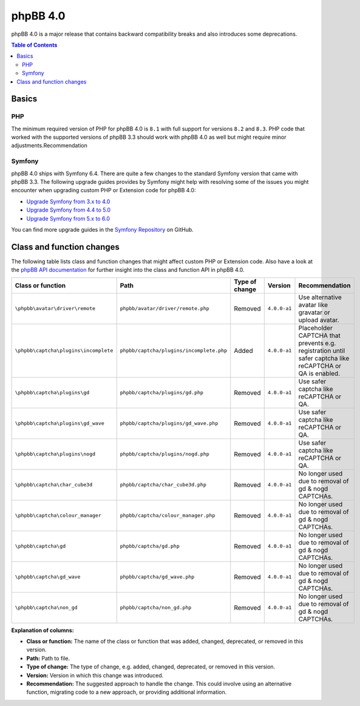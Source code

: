 =========
phpBB 4.0
=========

phpBB 4.0 is a major release that contains backward compatibility breaks and also introduces some deprecations.

.. contents:: Table of Contents
   :depth: 2
   :local:
   :backlinks: none

Basics
======

PHP
---
The minimum required version of PHP for phpBB 4.0 is ``8.1`` with full support for versions ``8.2`` and ``8.3``.
PHP code that worked with the supported versions of phpBB 3.3 should work with phpBB 4.0 as well but might require minor adjustments.Recommendation

Symfony
-------
phpBB 4.0 ships with Symfony 6.4. There are quite a few changes to the standard Symfony version that came with phpBB 3.3.
The following upgrade guides provides by Symfony might help with resolving some of the issues you might encounter when upgrading
custom PHP or Extension code for phpBB 4.0:

- `Upgrade Symfony from 3.x to 4.0 <https://github.com/symfony/symfony/blob/4.4/UPGRADE-4.0.md>`_
- `Upgrade Symfony from 4.4 to 5.0 <https://github.com/symfony/symfony/blob/5.4/UPGRADE-5.0.md>`_
- `Upgrade Symfony from 5.x to 6.0 <https://github.com/symfony/symfony/blob/6.4/UPGRADE-6.0.md>`_

You can find more upgrade guides in the `Symfony Repository <https://github.com/symfony/symfony/tree/6.4>`_ on GitHub.

Class and function changes
==========================
The following table lists class and function changes that might affect custom PHP or Extension code.
Also have a look at the `phpBB API documentation <https://area51.phpbb.com/docs/code/master/>`_ for further insight into the class and function API in phpBB 4.0.

.. list-table::
   :widths: 15 15 10 10 50
   :header-rows: 1

   * - Class or function
     - Path
     - Type of change
     - Version
     - Recommendation
   * - ``\phpbb\avatar\driver\remote``
     - ``phpbb/avatar/driver/remote.php``
     - Removed
     - ``4.0.0-a1``
     - Use alternative avatar like gravatar or upload avatar.
   * - ``\phpbb\captcha\plugins\incomplete``
     - ``phpbb/captcha/plugins/incomplete.php``
     - Added
     - ``4.0.0-a1``
     - Placeholder CAPTCHA that prevents e.g. registration until safer captcha like reCAPTCHA or QA is enabled.
   * - ``\phpbb\captcha\plugins\gd``
     - ``phpbb/captcha/plugins/gd.php``
     - Removed
     - ``4.0.0-a1``
     - Use safer captcha like reCAPTCHA or QA.
   * - ``\phpbb\captcha\plugins\gd_wave``
     - ``phpbb/captcha/plugins/gd_wave.php``
     - Removed
     - ``4.0.0-a1``
     - Use safer captcha like reCAPTCHA or QA.
   * - ``\phpbb\captcha\plugins\nogd``
     - ``phpbb/captcha/plugins/nogd.php``
     - Removed
     - ``4.0.0-a1``
     - Use safer captcha like reCAPTCHA or QA.
   * - ``\phpbb\captcha\char_cube3d``
     - ``phpbb/captcha/char_cube3d.php``
     - Removed
     - ``4.0.0-a1``
     - No longer used due to removal of gd & nogd CAPTCHAs.
   * - ``\phpbb\captcha\colour_manager``
     - ``phpbb/captcha/colour_manager.php``
     - Removed
     - ``4.0.0-a1``
     - No longer used due to removal of gd & nogd CAPTCHAs.
   * - ``\phpbb\captcha\gd``
     - ``phpbb/captcha/gd.php``
     - Removed
     - ``4.0.0-a1``
     - No longer used due to removal of gd & nogd CAPTCHAs.
   * - ``\phpbb\captcha\gd_wave``
     - ``phpbb/captcha/gd_wave.php``
     - Removed
     - ``4.0.0-a1``
     - No longer used due to removal of gd & nogd CAPTCHAs.
   * - ``\phpbb\captcha\non_gd``
     - ``phpbb/captcha/non_gd.php``
     - Removed
     - ``4.0.0-a1``
     - No longer used due to removal of gd & nogd CAPTCHAs.

**Explanation of columns:**

* **Class or function:**  The name of the class or function that was added, changed, deprecated, or removed in this version.
* **Path:** Path to file.
* **Type of change:** The type of change, e.g. added, changed, deprecated, or removed in this version.
* **Version:** Version in which this change was introduced.
* **Recommendation:** The suggested approach to handle the change. This could involve using an alternative function, migrating code to a new approach, or providing additional information.
